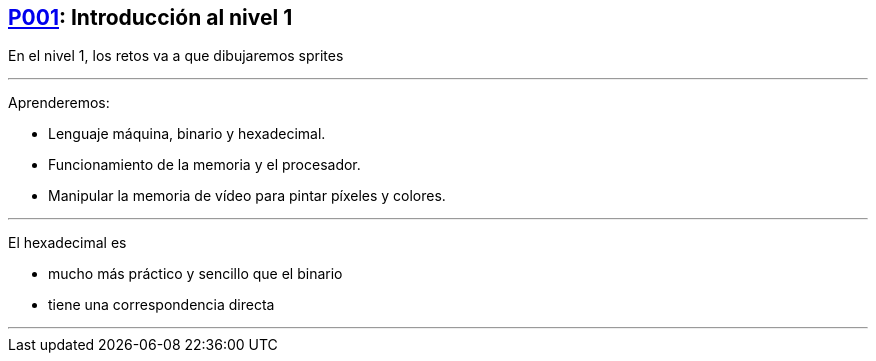 == https://www.youtube.com/watch?v=GYwPDZaoAf4[P001]: Introducción al nivel 1

En el nivel 1, los retos va a que dibujaremos sprites

'''

Aprenderemos:

* Lenguaje máquina, binario y hexadecimal.
* Funcionamiento de la memoria y el procesador.
* Manipular la memoria de vídeo para pintar píxeles y colores.

'''

El hexadecimal es

* mucho más práctico y sencillo que el binario
* tiene una correspondencia directa

'''

[Video de la Clase]
